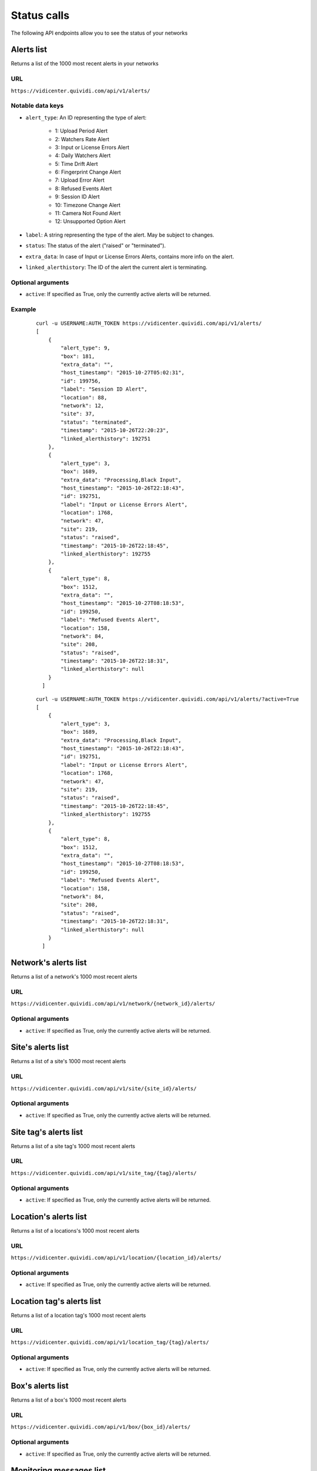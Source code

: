 .. _status:


Status calls
============


The following API endpoints allow you to see the status of your networks


Alerts list
###########

Returns a list of the 1000 most recent alerts in your networks

URL
---

``https://vidicenter.quividi.com/api/v1/alerts/``

Notable data keys
-----------------

* ``alert_type``: An ID representing the type of alert:

    * 1: Upload Period Alert
    * 2: Watchers Rate Alert
    * 3: Input or License Errors Alert
    * 4: Daily Watchers Alert
    * 5: Time Drift Alert
    * 6: Fingerprint Change Alert
    * 7: Upload Error Alert
    * 8: Refused Events Alert
    * 9: Session ID Alert
    * 10: Timezone Change Alert
    * 11: Camera Not Found Alert
    * 12: Unsupported Option Alert

* ``label``: A string representing the type of the alert. May be subject to changes.
* ``status``: The status of the alert ("raised" or "terminated").
* ``extra_data``: In case of Input or License Errors Alerts, contains more info on the alert.
* ``linked_alerthistory``: The ID of the alert the current alert is terminating.

Optional arguments
------------------

* ``active``: If specified as True, only the currently active alerts will be returned.

Example
-------

 ::

    curl -u USERNAME:AUTH_TOKEN https://vidicenter.quividi.com/api/v1/alerts/
    [
        {
            "alert_type": 9,
            "box": 181,
            "extra_data": "",
            "host_timestamp": "2015-10-27T05:02:31",
            "id": 199756,
            "label": "Session ID Alert",
            "location": 88,
            "network": 12,
            "site": 37,
            "status": "terminated",
            "timestamp": "2015-10-26T22:20:23",
            "linked_alerthistory": 192751
        },
        {
            "alert_type": 3,
            "box": 1689,
            "extra_data": "Processing,Black Input",
            "host_timestamp": "2015-10-26T22:18:43",
            "id": 192751,
            "label": "Input or License Errors Alert",
            "location": 1768,
            "network": 47,
            "site": 219,
            "status": "raised",
            "timestamp": "2015-10-26T22:18:45",
            "linked_alerthistory": 192755
        },
        {
            "alert_type": 8,
            "box": 1512,
            "extra_data": "",
            "host_timestamp": "2015-10-27T08:18:53",
            "id": 199250,
            "label": "Refused Events Alert",
            "location": 158,
            "network": 84,
            "site": 208,
            "status": "raised",
            "timestamp": "2015-10-26T22:18:31",
            "linked_alerthistory": null
        }
      ]

 ::

    curl -u USERNAME:AUTH_TOKEN https://vidicenter.quividi.com/api/v1/alerts/?active=True
    [
        {
            "alert_type": 3,
            "box": 1689,
            "extra_data": "Processing,Black Input",
            "host_timestamp": "2015-10-26T22:18:43",
            "id": 192751,
            "label": "Input or License Errors Alert",
            "location": 1768,
            "network": 47,
            "site": 219,
            "status": "raised",
            "timestamp": "2015-10-26T22:18:45",
            "linked_alerthistory": 192755
        },
        {
            "alert_type": 8,
            "box": 1512,
            "extra_data": "",
            "host_timestamp": "2015-10-27T08:18:53",
            "id": 199250,
            "label": "Refused Events Alert",
            "location": 158,
            "network": 84,
            "site": 208,
            "status": "raised",
            "timestamp": "2015-10-26T22:18:31",
            "linked_alerthistory": null
        }
      ]


Network's alerts list
#####################

Returns a list of a network's 1000 most recent alerts

URL
---

``https://vidicenter.quividi.com/api/v1/network/{network_id}/alerts/``

Optional arguments
------------------

* ``active``: If specified as True, only the currently active alerts will be returned.


Site's alerts list
##################

Returns a list of a site's 1000 most recent alerts

URL
---

``https://vidicenter.quividi.com/api/v1/site/{site_id}/alerts/``

Optional arguments
------------------

* ``active``: If specified as True, only the currently active alerts will be returned.


Site tag's alerts list
######################

Returns a list of a site tag's 1000 most recent alerts

URL
---

``https://vidicenter.quividi.com/api/v1/site_tag/{tag}/alerts/``

Optional arguments
------------------

* ``active``: If specified as True, only the currently active alerts will be returned.


Location's alerts list
######################

Returns a list of a locations's 1000 most recent alerts

URL
---

``https://vidicenter.quividi.com/api/v1/location/{location_id}/alerts/``

Optional arguments
------------------

* ``active``: If specified as True, only the currently active alerts will be returned.


Location tag's alerts list
##########################

Returns a list of a location tag's 1000 most recent alerts

URL
---

``https://vidicenter.quividi.com/api/v1/location_tag/{tag}/alerts/``

Optional arguments
------------------

* ``active``: If specified as True, only the currently active alerts will be returned.


Box's alerts list
#################

Returns a list of a box's 1000 most recent alerts

URL
---

``https://vidicenter.quividi.com/api/v1/box/{box_id}/alerts/``

Optional arguments
------------------

* ``active``: If specified as True, only the currently active alerts will be returned.


Monitoring messages list
########################

Returns a list of your 1000 most recent monitoring messages

URL
---

``https://vidicenter.quividi.com/api/v1/monitoring_msgs/``

Example
-------

 ::

    curl -u USERNAME:AUTH_TOKEN https://vidicenter.quividi.com/api/v1/monitoring_msgs/
    [
        {
            "avg_luma": "43.1%",
            "box": 1742,
            "cpu_load": 27,
            "fps": "27.8",
            "location": 1982,
            "nb_inputlost": 0,
            "status": "running",
            "host_timestamp": "2015-10-27T11:00:00",
            "timestamp": "2015-10-27T12:02:25",
            "vr_status": "Processing"
        },
        {
            "avg_luma": "100.0%",
            "box": 1582,
            "cpu_load": 22,
            "fps": "-",
            "location": 1692,
            "nb_inputlost": 0,
            "status": "running",
            "host_timestamp": "2015-10-27T12:00:00",
            "timestamp": "2015-10-27T12:29:25",
            "vr_status": "Input Lost"
        }
    ]


Network's monitoring messages list
##################################

Returns a list of a network's 1000 most recent monitoring messages

URL
---

``https://vidicenter.quividi.com/api/v1/network/{network_id}/monitoring_msgs/``


Site's monitoring messages list
###############################

Returns a list of a site's 1000 most recent monitoring messages

URL
---

``https://vidicenter.quividi.com/api/v1/site/{site_id}/monitoring_msgs/``


Site tag's monitoring messages list
###################################

Returns a list of a site tag's 1000 most recent monitoring messages

URL
---

``https://vidicenter.quividi.com/api/v1/site_tag/{tag}/monitoring_msgs/``


Location's monitoring messages list
###################################

Returns a list of a location's 1000 most recent monitoring messages

URL
---

``https://vidicenter.quividi.com/api/v1/location/{location_id}/monitoring_msgs/``


Location tag's monitoring messages list
#######################################

Returns a list of a location tag's 1000 most recent monitoring messages

URL
---

``https://vidicenter.quividi.com/api/v1/location_tag/{tag}/monitoring_msgs/``


Box's monitoring messages list
##############################

Returns a list of a box's 1000 most recent monitoring messages

URL
---

``https://vidicenter.quividi.com/api/v1/box/{box_id}/monitoring_msgs/``


Continue to :ref:`tags`

